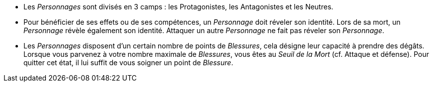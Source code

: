 :experimental:
:source-highlighter: pygments
:data-uri:
:icons: font

:toc:
:numbered:

* Les _Personnages_ sont divisés en 3 camps : les Protagonistes, les Antagonistes et les Neutres.
* Pour bénéficier de ses effets ou de ses compétences, un _Personnage_ doit réveler son identité. Lors de sa mort, un _Personnage_ révèle également son identité. Attaquer un autre _Personnage_ ne fait pas réveler son _Personnage_.
* Les _Personnages_ disposent d'un certain nombre de points de _Blessures_, cela désigne leur capacité à prendre des dégâts. Lorsque vous parvenez à votre nombre maximale de _Blessures_, vous êtes au _Seuil de la Mort_ (cf. Attaque et défense). Pour quitter cet état, il lui suffit de vous soigner un point de _Blessure_.
